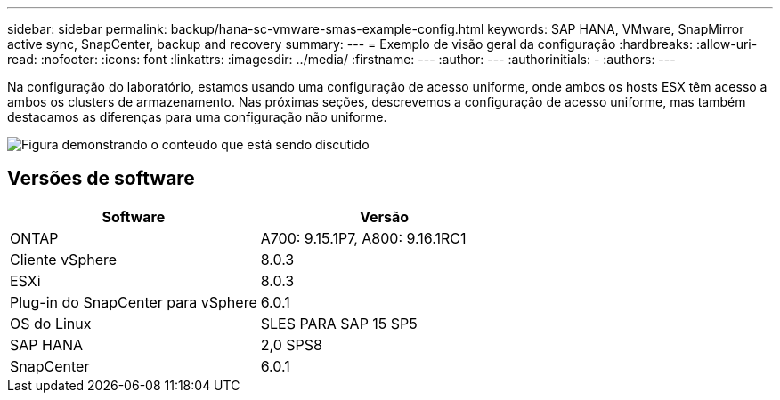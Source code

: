 ---
sidebar: sidebar 
permalink: backup/hana-sc-vmware-smas-example-config.html 
keywords: SAP HANA, VMware, SnapMirror active sync, SnapCenter, backup and recovery 
summary:  
---
= Exemplo de visão geral da configuração
:hardbreaks:
:allow-uri-read: 
:nofooter: 
:icons: font
:linkattrs: 
:imagesdir: ../media/
:firstname: ---
:author: ---
:authorinitials: -
:authors: ---


[role="lead"]
Na configuração do laboratório, estamos usando uma configuração de acesso uniforme, onde ambos os hosts ESX têm acesso a ambos os clusters de armazenamento. Nas próximas seções, descrevemos a configuração de acesso uniforme, mas também destacamos as diferenças para uma configuração não uniforme.

image:sc-saphana-vmware-smas-image1.png["Figura demonstrando o conteúdo que está sendo discutido"]



== Versões de software

[cols="50%,50%"]
|===
| Software | Versão 


| ONTAP | A700: 9.15.1P7, A800: 9.16.1RC1 


| Cliente vSphere | 8.0.3 


| ESXi | 8.0.3 


| Plug-in do SnapCenter para vSphere | 6.0.1 


| OS do Linux | SLES PARA SAP 15 SP5 


| SAP HANA | 2,0 SPS8 


| SnapCenter | 6.0.1 
|===